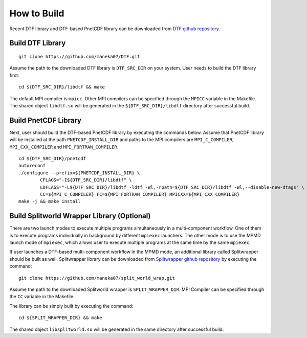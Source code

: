.. highlight:: bash

How to Build
============

Recent DTF library and DTF-based PnetCDF library can be downloaded from `DTF github repository`_. 

.. _DTF github repository: https://github.com/maneka07/DTF/

Build DTF Library
-----------------

::

	git clone https://github.com/maneka07/DTF.git	

Assume the path to the downloaded DTF library is ``DTF_SRC_DIR`` on your system.
User needs to build the DTF library first:
::

	cd ${DTF_SRC_DIR}/libdtf && make

The default MPI compiler is ``mpicc``. Other MPI compilers can be specified through the ``MPICC`` variable in the Makefile.
The shared object ``libdtf.so`` will be generated in the ``${DTF_SRC_DIR}/libdtf`` directory after successful build.

Build PnetCDF Library
---------------------

Next, user should build the DTF-based PnetCDF library by executing the commands below.
Assume that PnetCDF library will be installed at the path ``PNETCDF_INSTALL_DIR`` and paths to the MPI compilers are ``MPI_C_COMPILER``, ``MPI_CXX_COMPILER`` and ``MPI_FORTRAN_COMPILER``.
::

	cd ${DTF_SRC_DIR}/pnetcdf
	autoreconf
	./configure --prefix=${PNETCDF_INSTALL_DIR} \
		CFLAGS="-I${DTF_SRC_DIR}/libdtf" \
		LDFLAGS="-L${DTF_SRC_DIR}/libdtf -ldtf -Wl,-rpath=${DTF_SRC_DIR}/libdtf -Wl,--disable-new-dtags" \
		CC=${MPI_C_COMPILER} FC=${MPI_FORTRAN_COMPILER} MPICXX=${MPI_CXX_COMPILER}
	make -j && make install

.. _split_world:

Build Splitworld Wrapper Library (Optional)
-------------------------------------------

There are two launch modes to execute multiple programs simultaneously in a multi-component workflow.
One of them is to execute programs individually in background by different ``mpiexec`` launchers.
The other mode is to use the MPMD launch mode of ``mpiexec``, which allows user to execute multiple programs at the same time by the same ``mpiexec``.

If user launches a DTF-based multi-component workflow in the MPMD mode, an additional library called Splitwrapper should be built as well.
Splitwrapper library can be downloaded from `Splitwrapper github repository`_ by executing the command:

.. _Splitwrapper github repository: https://github.com/maneka07/split_world_wrap

::

	git clone https://github.com/maneka07/split_world_wrap.git

Assume the path to the downloaded Splitworld wrapper is ``SPLIT_WRAPPER_DIR``.
MPI Compiler can be specified through the ``CC`` variable in the Makefile.

The library can be simply built by executing the command:

::
	
	cd ${SPLIT_WRAPPER_DIR} && make


The shared object ``libsplitworld.so`` will be generated in the same directory after successful build.
